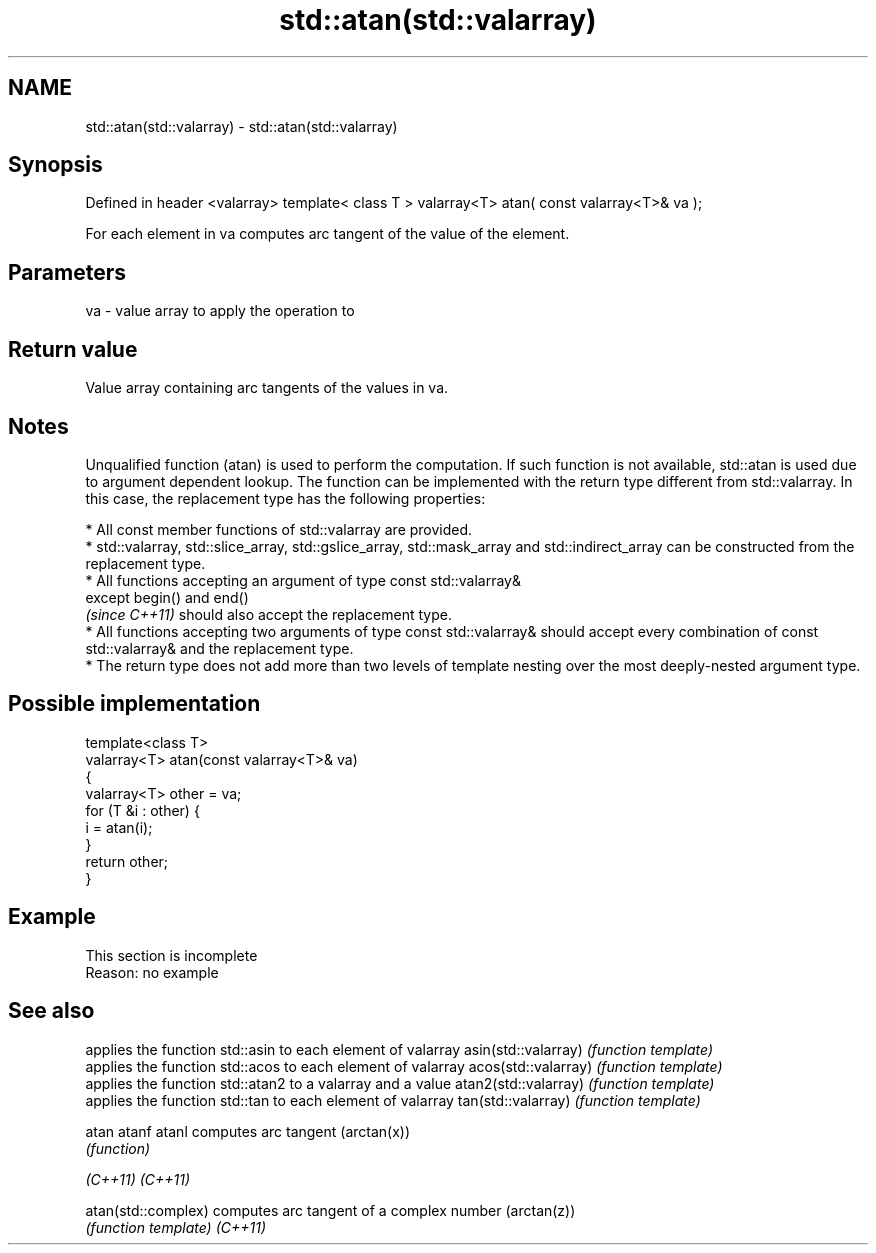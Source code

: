 .TH std::atan(std::valarray) 3 "2020.03.24" "http://cppreference.com" "C++ Standard Libary"
.SH NAME
std::atan(std::valarray) \- std::atan(std::valarray)

.SH Synopsis

Defined in header <valarray>
template< class T >
valarray<T> atan( const valarray<T>& va );

For each element in va computes arc tangent of the value of the element.

.SH Parameters


va - value array to apply the operation to


.SH Return value

Value array containing arc tangents of the values in va.

.SH Notes

Unqualified function (atan) is used to perform the computation. If such function is not available, std::atan is used due to argument dependent lookup.
The function can be implemented with the return type different from std::valarray. In this case, the replacement type has the following properties:


      * All const member functions of std::valarray are provided.
      * std::valarray, std::slice_array, std::gslice_array, std::mask_array and std::indirect_array can be constructed from the replacement type.
      * All functions accepting an argument of type const std::valarray&
        except begin() and end()
        \fI(since C++11)\fP should also accept the replacement type.
      * All functions accepting two arguments of type const std::valarray& should accept every combination of const std::valarray& and the replacement type.
      * The return type does not add more than two levels of template nesting over the most deeply-nested argument type.



.SH Possible implementation



  template<class T>
  valarray<T> atan(const valarray<T>& va)
  {
      valarray<T> other = va;
      for (T &i : other) {
          i = atan(i);
      }
      return other;
  }



.SH Example


 This section is incomplete
 Reason: no example


.SH See also


                     applies the function std::asin to each element of valarray
asin(std::valarray)  \fI(function template)\fP
                     applies the function std::acos to each element of valarray
acos(std::valarray)  \fI(function template)\fP
                     applies the function std::atan2 to a valarray and a value
atan2(std::valarray) \fI(function template)\fP
                     applies the function std::tan to each element of valarray
tan(std::valarray)   \fI(function template)\fP

atan
atanf
atanl                computes arc tangent (arctan(x))
                     \fI(function)\fP

\fI(C++11)\fP
\fI(C++11)\fP

atan(std::complex)   computes arc tangent of a complex number (arctan(z))
                     \fI(function template)\fP
\fI(C++11)\fP




